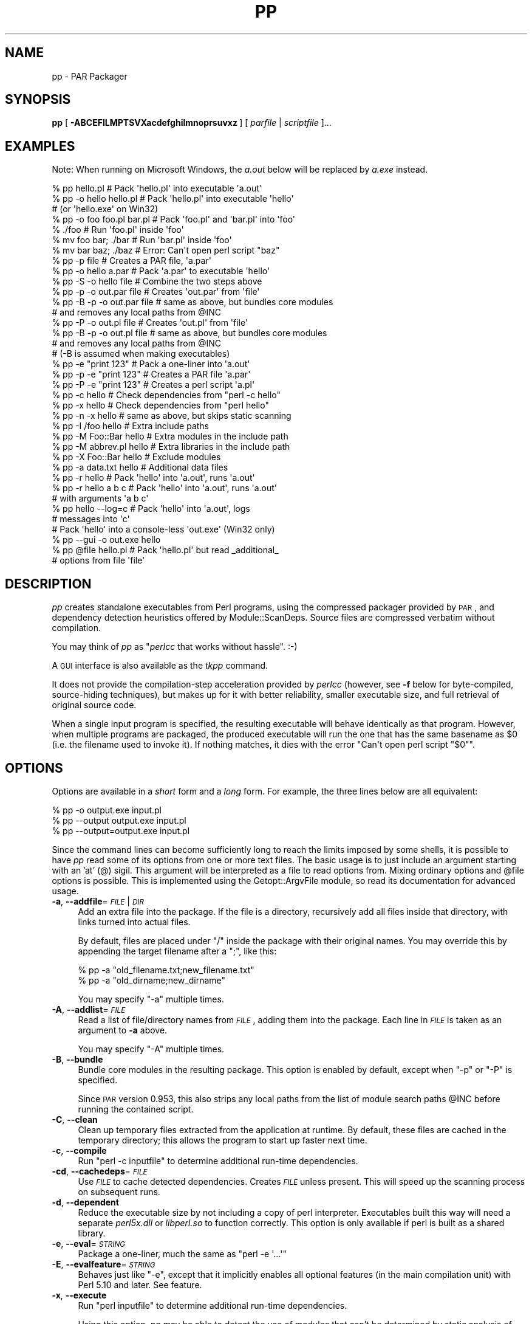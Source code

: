 .\" Automatically generated by Pod::Man 4.14 (Pod::Simple 3.42)
.\"
.\" Standard preamble:
.\" ========================================================================
.de Sp \" Vertical space (when we can't use .PP)
.if t .sp .5v
.if n .sp
..
.de Vb \" Begin verbatim text
.ft CW
.nf
.ne \\$1
..
.de Ve \" End verbatim text
.ft R
.fi
..
.\" Set up some character translations and predefined strings.  \*(-- will
.\" give an unbreakable dash, \*(PI will give pi, \*(L" will give a left
.\" double quote, and \*(R" will give a right double quote.  \*(C+ will
.\" give a nicer C++.  Capital omega is used to do unbreakable dashes and
.\" therefore won't be available.  \*(C` and \*(C' expand to `' in nroff,
.\" nothing in troff, for use with C<>.
.tr \(*W-
.ds C+ C\v'-.1v'\h'-1p'\s-2+\h'-1p'+\s0\v'.1v'\h'-1p'
.ie n \{\
.    ds -- \(*W-
.    ds PI pi
.    if (\n(.H=4u)&(1m=24u) .ds -- \(*W\h'-12u'\(*W\h'-12u'-\" diablo 10 pitch
.    if (\n(.H=4u)&(1m=20u) .ds -- \(*W\h'-12u'\(*W\h'-8u'-\"  diablo 12 pitch
.    ds L" ""
.    ds R" ""
.    ds C` ""
.    ds C' ""
'br\}
.el\{\
.    ds -- \|\(em\|
.    ds PI \(*p
.    ds L" ``
.    ds R" ''
.    ds C`
.    ds C'
'br\}
.\"
.\" Escape single quotes in literal strings from groff's Unicode transform.
.ie \n(.g .ds Aq \(aq
.el       .ds Aq '
.\"
.\" If the F register is >0, we'll generate index entries on stderr for
.\" titles (.TH), headers (.SH), subsections (.SS), items (.Ip), and index
.\" entries marked with X<> in POD.  Of course, you'll have to process the
.\" output yourself in some meaningful fashion.
.\"
.\" Avoid warning from groff about undefined register 'F'.
.de IX
..
.nr rF 0
.if \n(.g .if rF .nr rF 1
.if (\n(rF:(\n(.g==0)) \{\
.    if \nF \{\
.        de IX
.        tm Index:\\$1\t\\n%\t"\\$2"
..
.        if !\nF==2 \{\
.            nr % 0
.            nr F 2
.        \}
.    \}
.\}
.rr rF
.\" ========================================================================
.\"
.IX Title "PP 1"
.TH PP 1 "2020-03-08" "perl v5.34.0" "User Contributed Perl Documentation"
.\" For nroff, turn off justification.  Always turn off hyphenation; it makes
.\" way too many mistakes in technical documents.
.if n .ad l
.nh
.SH "NAME"
pp \- PAR Packager
.SH "SYNOPSIS"
.IX Header "SYNOPSIS"
\&\fBpp\fR [ \fB\-ABCEFILMPTSVXacdefghilmnoprsuvxz\fR ] [ \fIparfile\fR | \fIscriptfile\fR ]...
.SH "EXAMPLES"
.IX Header "EXAMPLES"
Note: When running on Microsoft Windows, the \fIa.out\fR below will be
replaced by \fIa.exe\fR instead.
.PP
.Vb 3
\&    % pp hello.pl               # Pack \*(Aqhello.pl\*(Aq into executable \*(Aqa.out\*(Aq
\&    % pp \-o hello hello.pl      # Pack \*(Aqhello.pl\*(Aq into executable \*(Aqhello\*(Aq
\&                                # (or \*(Aqhello.exe\*(Aq on Win32)
\&
\&    % pp \-o foo foo.pl bar.pl   # Pack \*(Aqfoo.pl\*(Aq and \*(Aqbar.pl\*(Aq into \*(Aqfoo\*(Aq
\&    % ./foo                     # Run \*(Aqfoo.pl\*(Aq inside \*(Aqfoo\*(Aq
\&    % mv foo bar; ./bar         # Run \*(Aqbar.pl\*(Aq inside \*(Aqfoo\*(Aq
\&    % mv bar baz; ./baz         # Error: Can\*(Aqt open perl script "baz"
\&
\&    % pp \-p file                # Creates a PAR file, \*(Aqa.par\*(Aq
\&    % pp \-o hello a.par         # Pack \*(Aqa.par\*(Aq to executable \*(Aqhello\*(Aq
\&    % pp \-S \-o hello file       # Combine the two steps above
\&
\&    % pp \-p \-o out.par file     # Creates \*(Aqout.par\*(Aq from \*(Aqfile\*(Aq
\&    % pp \-B \-p \-o out.par file  # same as above, but bundles core modules
\&                                # and removes any local paths from @INC
\&    % pp \-P \-o out.pl file      # Creates \*(Aqout.pl\*(Aq from \*(Aqfile\*(Aq
\&    % pp \-B \-p \-o out.pl file   # same as above, but bundles core modules
\&                                # and removes any local paths from @INC
\&                                # (\-B is assumed when making executables)
\&
\&    % pp \-e "print 123"         # Pack a one\-liner into \*(Aqa.out\*(Aq
\&    % pp \-p \-e "print 123"      # Creates a PAR file \*(Aqa.par\*(Aq
\&    % pp \-P \-e "print 123"      # Creates a perl script \*(Aqa.pl\*(Aq
\&
\&    % pp \-c hello               # Check dependencies from "perl \-c hello"
\&    % pp \-x hello               # Check dependencies from "perl hello"
\&    % pp \-n \-x hello            # same as above, but skips static scanning
\&
\&    % pp \-I /foo hello          # Extra include paths
\&    % pp \-M Foo::Bar hello      # Extra modules in the include path
\&    % pp \-M abbrev.pl hello     # Extra libraries in the include path
\&    % pp \-X Foo::Bar hello      # Exclude modules
\&    % pp \-a data.txt hello      # Additional data files
\&
\&    % pp \-r hello               # Pack \*(Aqhello\*(Aq into \*(Aqa.out\*(Aq, runs \*(Aqa.out\*(Aq
\&    % pp \-r hello a b c         # Pack \*(Aqhello\*(Aq into \*(Aqa.out\*(Aq, runs \*(Aqa.out\*(Aq
\&                                # with arguments \*(Aqa b c\*(Aq
\&
\&    % pp hello \-\-log=c          # Pack \*(Aqhello\*(Aq into \*(Aqa.out\*(Aq, logs
\&                                # messages into \*(Aqc\*(Aq
\&
\&    # Pack \*(Aqhello\*(Aq into a console\-less \*(Aqout.exe\*(Aq (Win32 only)
\&    % pp \-\-gui \-o out.exe hello
\&
\&    % pp @file hello.pl         # Pack \*(Aqhello.pl\*(Aq but read _additional_
\&                                # options from file \*(Aqfile\*(Aq
.Ve
.SH "DESCRIPTION"
.IX Header "DESCRIPTION"
\&\fIpp\fR creates standalone executables from Perl programs, using the
compressed packager provided by \s-1PAR\s0, and dependency detection
heuristics offered by Module::ScanDeps.  Source files are compressed
verbatim without compilation.
.PP
You may think of \fIpp\fR as "\fIperlcc\fR that works without hassle". :\-)
.PP
A \s-1GUI\s0 interface is also available as the \fItkpp\fR command.
.PP
It does not provide the compilation-step acceleration provided by
\&\fIperlcc\fR (however, see \fB\-f\fR below for byte-compiled, source-hiding
techniques), but makes up for it with better reliability, smaller
executable size, and full retrieval of original source code.
.PP
When a single input program is specified, the resulting executable will
behave identically as that program.  However, when multiple programs
are packaged, the produced executable will run the one that has the
same basename as \f(CW$0\fR (i.e. the filename used to invoke it).  If
nothing matches, it dies with the error \f(CW\*(C`Can\*(Aqt open perl script "$0"\*(C'\fR.
.SH "OPTIONS"
.IX Header "OPTIONS"
Options are available in a \fIshort\fR form and a \fIlong\fR form.  For
example, the three lines below are all equivalent:
.PP
.Vb 3
\&    % pp \-o output.exe input.pl
\&    % pp \-\-output output.exe input.pl
\&    % pp \-\-output=output.exe input.pl
.Ve
.PP
Since the command lines can become sufficiently long to reach the limits
imposed by some shells, it is possible to have \fIpp\fR read some of its
options from one or more text files. The basic usage is to just include
an argument starting with an 'at' (@) sigil. This argument will be
interpreted as a file to read options from. Mixing ordinary options
and \f(CW@file\fR options is possible. This is implemented using the
Getopt::ArgvFile module, so read its documentation for advanced usage.
.IP "\fB\-a\fR, \fB\-\-addfile\fR=\fI\s-1FILE\s0\fR|\fI\s-1DIR\s0\fR" 4
.IX Item "-a, --addfile=FILE|DIR"
Add an extra file into the package.  If the file is a directory, recursively
add all files inside that directory, with links turned into actual files.
.Sp
By default, files are placed under \f(CW\*(C`/\*(C'\fR inside the package with their
original names.  You may override this by appending the target filename
after a \f(CW\*(C`;\*(C'\fR, like this:
.Sp
.Vb 2
\&    % pp \-a "old_filename.txt;new_filename.txt"
\&    % pp \-a "old_dirname;new_dirname"
.Ve
.Sp
You may specify \f(CW\*(C`\-a\*(C'\fR multiple times.
.IP "\fB\-A\fR, \fB\-\-addlist\fR=\fI\s-1FILE\s0\fR" 4
.IX Item "-A, --addlist=FILE"
Read a list of file/directory names from \fI\s-1FILE\s0\fR, adding them into the
package.  Each line in \fI\s-1FILE\s0\fR is taken as an argument to \fB\-a\fR above.
.Sp
You may specify \f(CW\*(C`\-A\*(C'\fR multiple times.
.IP "\fB\-B\fR, \fB\-\-bundle\fR" 4
.IX Item "-B, --bundle"
Bundle core modules in the resulting package.  This option is enabled
by default, except when \f(CW\*(C`\-p\*(C'\fR or \f(CW\*(C`\-P\*(C'\fR is specified.
.Sp
Since \s-1PAR\s0 version 0.953, this also strips any local paths from the
list of module search paths \f(CW@INC\fR before running the contained
script.
.IP "\fB\-C\fR, \fB\-\-clean\fR" 4
.IX Item "-C, --clean"
Clean up temporary files extracted from the application at runtime.
By default, these files are cached in the temporary directory; this
allows the program to start up faster next time.
.IP "\fB\-c\fR, \fB\-\-compile\fR" 4
.IX Item "-c, --compile"
Run \f(CW\*(C`perl \-c inputfile\*(C'\fR to determine additional run-time dependencies.
.IP "\fB\-cd\fR, \fB\-\-cachedeps\fR=\fI\s-1FILE\s0\fR" 4
.IX Item "-cd, --cachedeps=FILE"
Use \fI\s-1FILE\s0\fR to cache detected dependencies. Creates \fI\s-1FILE\s0\fR unless
present. This will speed up the scanning process on subsequent runs.
.IP "\fB\-d\fR, \fB\-\-dependent\fR" 4
.IX Item "-d, --dependent"
Reduce the executable size by not including a copy of perl interpreter.
Executables built this way will need a separate \fIperl5x.dll\fR
or \fIlibperl.so\fR to function correctly.  This option is only available
if perl is built as a shared library.
.IP "\fB\-e\fR, \fB\-\-eval\fR=\fI\s-1STRING\s0\fR" 4
.IX Item "-e, --eval=STRING"
Package a one-liner, much the same as \f(CW\*(C`perl \-e \*(Aq...\*(Aq\*(C'\fR
.IP "\fB\-E\fR, \fB\-\-evalfeature\fR=\fI\s-1STRING\s0\fR" 4
.IX Item "-E, --evalfeature=STRING"
Behaves just like \f(CW\*(C`\-e\*(C'\fR, except that it implicitly enables all optional features
(in the main compilation unit) with Perl 5.10 and later.  See feature.
.IP "\fB\-x\fR, \fB\-\-execute\fR" 4
.IX Item "-x, --execute"
Run \f(CW\*(C`perl inputfile\*(C'\fR to determine additional run-time dependencies.
.Sp
Using this option, \fIpp\fR may be able to detect the use of modules that
can't be determined by static analysis of \f(CW\*(C`inputfile\*(C'\fR. Examples
are stuff loaded by run-time loaders like Module::Runtime or
\&\*(L"plugin\*(R" loaders like Module::Loader. Note that which modules are
detected depends on which parts of your program are exercised
when running \f(CW\*(C`inputfile\*(C'\fR. E.g. if your program immediately terminates
when run as \f(CW\*(C`perl inputfile\*(C'\fR because it lacks mandatory arguments,
then this option will probably have no effect. You may use \fB\-\-xargs\fR to
supply arguments in this case.
.IP "\fB\-\-xargs\fR=\fI\s-1STRING\s0\fR" 4
.IX Item "--xargs=STRING"
If \fB\-x\fR is given, splits the \f(CW\*(C`STRING\*(C'\fR using the function 
\&\f(CW\*(C`shellwords\*(C'\fR from Text::ParseWords and passes the result 
as \f(CW@ARGV\fR when running \f(CW\*(C`perl inputfile\*(C'\fR.
.IP "\fB\-X\fR, \fB\-\-exclude\fR=\fI\s-1MODULE\s0\fR" 4
.IX Item "-X, --exclude=MODULE"
Exclude the given module from the dependency search path and from the
package. If the given file is a zip or par or par executable, all the files
in the given file (except \s-1MANIFEST, META\s0.yml and script/*) will be
excluded and the output file will \*(L"use\*(R" the given file at runtime.
.IP "\fB\-f\fR, \fB\-\-filter\fR=\fI\s-1FILTER\s0\fR" 4
.IX Item "-f, --filter=FILTER"
Filter source script(s) with a PAR::Filter subclass.  You may specify
multiple such filters.
.Sp
If you wish to hide the source code from casual prying, this will do:
.Sp
.Vb 1
\&    % pp \-f Bleach source.pl
.Ve
.Sp
If you are more serious about hiding your source code, you should have
a look at Steve Hay's PAR::Filter::Crypto module. Make sure you
understand the Filter::Crypto caveats!
.IP "\fB\-g\fR, \fB\-\-gui\fR" 4
.IX Item "-g, --gui"
Build an executable that does not have a console window. This option is
ignored on non\-MSWin32 platforms or when \f(CW\*(C`\-p\*(C'\fR is specified.
.IP "\fB\-h\fR, \fB\-\-help\fR" 4
.IX Item "-h, --help"
Show basic usage information.
.IP "\fB\-I\fR, \fB\-\-lib\fR=\fI\s-1DIR\s0\fR" 4
.IX Item "-I, --lib=DIR"
Add the given directory to the perl module search path.  May
be specified multiple times.
.IP "\fB\-l\fR, \fB\-\-link\fR=\fI\s-1FILE\s0\fR|\fI\s-1LIBRARY\s0\fR" 4
.IX Item "-l, --link=FILE|LIBRARY"
Add the given shared library (a.k.a. shared object or \s-1DLL\s0) into the
packed file.  Also accepts names under library paths; i.e.
\&\f(CW\*(C`\-l ncurses\*(C'\fR means the same thing as \f(CW\*(C`\-l libncurses.so\*(C'\fR or
\&\f(CW\*(C`\-l /usr/local/lib/libncurses.so\*(C'\fR in most Unixes.  May be specified
multiple times.
.IP "\fB\-L\fR, \fB\-\-log\fR=\fI\s-1FILE\s0\fR" 4
.IX Item "-L, --log=FILE"
Log the output of packaging to a file rather than to stdout.
.IP "\fB\-F\fR, \fB\-\-modfilter\fR=\fIFILTER[=REGEX]\fR," 4
.IX Item "-F, --modfilter=FILTER[=REGEX],"
Filter included perl module(s) with a PAR::Filter subclass.
You may specify multiple such filters.
.Sp
By default, the \fIPodStrip\fR filter is applied.  In case
that causes trouble, you can turn this off by setting the
environment variable \f(CW\*(C`PAR_VERBATIM\*(C'\fR to \f(CW1\fR.
.Sp
Since \s-1PAR 0.958,\s0 you can use an optional regular expression (\fI\s-1REGEX\s0\fR above)
to select the files in the archive which should be filtered. Example:
.Sp
.Vb 1
\&  pp \-o foo.exe \-F Bleach=warnings\e.pm$ foo.pl
.Ve
.Sp
This creates a binary executable \fIfoo.exe\fR from \fIfoo.pl\fR packaging all files
as usual except for files ending in \f(CW\*(C`warnings.pm\*(C'\fR which are filtered with
PAR::Filter::Bleach.
.IP "\fB\-M\fR, \fB\-\-module\fR=\fI\s-1MODULE\s0\fR" 4
.IX Item "-M, --module=MODULE"
Add the specified module into the package, along with its dependencies.
.Sp
The following variants may be used to add whole module namespaces:
.RS 4
.IP "\fB\-M Foo::**\fR" 4
.IX Item "-M Foo::**"
Add every module in the \f(CW\*(C`Foo\*(C'\fR namespace \fBexcept\fR \f(CW\*(C`Foo\*(C'\fR itself, i.e.
add \f(CW\*(C`Foo::Bar\*(C'\fR, \f(CW\*(C`Foo::Bar::Quux\*(C'\fR etc up to any depth.
.IP "\fB\-M Foo::*\fR" 4
.IX Item "-M Foo::*"
Add every module at level 1 in the \f(CW\*(C`Foo\*(C'\fR namespace, i.e.
add \f(CW\*(C`Foo::Bar\*(C'\fR, but \fBneither\fR \f(CW\*(C`Foo::Bar::Quux\*(C'\fR \fBnor\fR \f(CW\*(C`Foo\*(C'\fR.
.IP "\fB\-M Foo::\fR" 4
.IX Item "-M Foo::"
Shorthand for \f(CW\*(C`\-M Foo \-M Foo:**\*(C'\fR: every module in the \f(CW\*(C`Foo\*(C'\fR namespace 
including \f(CW\*(C`Foo\*(C'\fR itself.
.RE
.RS 4
.Sp
Instead of a module name, \fI\s-1MODULE\s0\fR may also be specified as a filename
relative to the \f(CW@INC\fR path, i.e.  \f(CW\*(C`\-M Module/ScanDeps.pm\*(C'\fR
means the same thing as \f(CW\*(C`\-M Module::ScanDeps\*(C'\fR.
.Sp
If \fI\s-1MODULE\s0\fR has an extension that is not \f(CW\*(C`.pm\*(C'\fR/\f(CW\*(C`.ix\*(C'\fR/\f(CW\*(C`.al\*(C'\fR, it will not
be scanned for dependencies, and will be placed under \f(CW\*(C`/\*(C'\fR instead of
\&\f(CW\*(C`/lib/\*(C'\fR inside the \s-1PAR\s0 file.  This use is \fBdeprecated\fR \*(-- consider using
the \fB\-a\fR option instead.
.Sp
You may specify \f(CW\*(C`\-M\*(C'\fR multiple times.
.RE
.IP "\fB\-m\fR, \fB\-\-multiarch\fR" 4
.IX Item "-m, --multiarch"
Build a multi-architecture \s-1PAR\s0 file.  Implies \fB\-p\fR.
.IP "\fB\-n\fR, \fB\-\-noscan\fR" 4
.IX Item "-n, --noscan"
Skip the default static scanning altogether, using run-time
dependencies from \fB\-c\fR or \fB\-x\fR exclusively.
.IP "\fB\-N\fR, \fB\-\-namespace\fR=\fI\s-1NAMESPACE\s0\fR" 4
.IX Item "-N, --namespace=NAMESPACE"
Add all modules in the namespace into the package, 
along with their dependencies. If \f(CW\*(C`NAMESPACE\*(C'\fR is something like \f(CW\*(C`Foo::Bar\*(C'\fR
then this will add all modules \f(CW\*(C`Foo/Bar/Quux.pm\*(C'\fR, \f(CW\*(C`Foo/Bar/Fred/Barnie.pm\*(C'\fR etc
that can be located in your module search path. It mimics the behaviour
of \*(L"plugin\*(R" loaders like Module::Loader.
.Sp
This is different from using \f(CW\*(C`\-M Foo::Bar::\*(C'\fR, as the latter insists
on adding \f(CW\*(C`Foo/Bar.pm\*(C'\fR which might not exist in the above \*(L"plugin\*(R" scenario.
.Sp
You may specify \f(CW\*(C`\-N\*(C'\fR multiple times.
.IP "\fB\-o\fR, \fB\-\-output\fR=\fI\s-1FILE\s0\fR" 4
.IX Item "-o, --output=FILE"
File name for the final packaged executable.
.IP "\fB\-p\fR, \fB\-\-par\fR" 4
.IX Item "-p, --par"
Create \s-1PAR\s0 archives only; do not package to a standalone binary.
.IP "\fB\-P\fR, \fB\-\-perlscript\fR" 4
.IX Item "-P, --perlscript"
Create stand-alone perl script; do not package to a standalone binary.
.IP "\fB\-r\fR, \fB\-\-run\fR" 4
.IX Item "-r, --run"
Run the resulting packaged script after packaging it.
.IP "\fB\-\-reusable\fR" 4
.IX Item "--reusable"
\&\fB\s-1EXPERIMENTAL\s0\fR
.Sp
Make the packaged executable reusable for running arbitrary, external
Perl scripts as if they were part of the package:
.Sp
.Vb 2
\&  pp \-o myapp \-\-reusable someapp.pl
\&  ./myapp \-\-par\-options \-\-reuse otherapp.pl
.Ve
.Sp
The second line will run \fIotherapp.pl\fR instead of \fIsomeapp.pl\fR.
.IP "\fB\-S\fR, \fB\-\-save\fR" 4
.IX Item "-S, --save"
Do not delete generated \s-1PAR\s0 file after packaging.
.IP "\fB\-s\fR, \fB\-\-sign\fR" 4
.IX Item "-s, --sign"
Cryptographically sign the generated \s-1PAR\s0 or binary file using
Module::Signature.
.IP "\fB\-T\fR, \fB\-\-tempcache\fR" 4
.IX Item "-T, --tempcache"
Set the program unique part of the cache directory name that is used
if the program is run without \-C. If not set, a hash of the executable
is used.
.Sp
When the program is run, its contents are extracted to a temporary
directory.  On Unix systems, this is commonly
\&\fI/tmp/par\-USER/cache\-XXXXXXX\fR.  \fI\s-1USER\s0\fR is replaced by the
name of the user running the program, but \*(L"spelled\*(R" in hex.
\&\fI\s-1XXXXXXX\s0\fR is either a hash of the
executable or the value passed to the \f(CW\*(C`\-T\*(C'\fR or \f(CW\*(C`\-\-tempcache\*(C'\fR switch.
.IP "\fB\-u\fR, \fB\-\-unicode\fR" 4
.IX Item "-u, --unicode"
Package Unicode support (essentially \fIutf8_heavy.pl\fR and everything
below the directory \fIunicore\fR in your perl library).
.Sp
This option exists because it is impossible to detect using static analysis
if your program needs Unicode support at runtime. (Note: If your 
program contains \f(CW\*(C`use utf8\*(C'\fR this does \fBnot\fR imply it needs Unicode
support. It merely says that your program is written in \s-1UTF\-8.\s0)
.Sp
If your packed program exits with an error message like
.Sp
.Vb 1
\&  Can\*(Aqt locate utf8_heavy.pl in @INC (@INC contains: ...)
.Ve
.Sp
try to pack it with \f(CW\*(C`\-u\*(C'\fR (or use \f(CW\*(C`\-x\*(C'\fR).
.IP "\fB\-v\fR, \fB\-\-verbose\fR[=\fI\s-1NUMBER\s0\fR]" 4
.IX Item "-v, --verbose[=NUMBER]"
Increase verbosity of output; \fI\s-1NUMBER\s0\fR is an integer from \f(CW1\fR to \f(CW3\fR,
\&\f(CW3\fR being the most verbose.  Defaults to \f(CW1\fR if specified without an
argument.  Alternatively, \fB\-vv\fR sets verbose level to \f(CW2\fR, and \fB\-vvv\fR
sets it to \f(CW3\fR.
.IP "\fB\-V\fR, \fB\-\-version\fR" 4
.IX Item "-V, --version"
Display the version number and copyrights of this program.
.IP "\fB\-z\fR, \fB\-\-compress\fR=\fI\s-1NUMBER\s0\fR" 4
.IX Item "-z, --compress=NUMBER"
Set zip compression level; \fI\s-1NUMBER\s0\fR is an integer from \f(CW0\fR to \f(CW9\fR,
\&\f(CW0\fR = no compression, \f(CW9\fR = max compression.  Defaults to \f(CW6\fR if
\&\fB\-z\fR is not used.
.SH "ENVIRONMENT"
.IX Header "ENVIRONMENT"
.IP "\s-1PP_OPTS\s0" 4
.IX Item "PP_OPTS"
Command-line options (switches).  Switches in this variable are taken
as if they were on every \fIpp\fR command line.
.SH "NOTES"
.IX Header "NOTES"
Here are some recipes showing how to utilize \fIpp\fR to bundle
\&\fIsource.pl\fR with all its dependencies, on target machines with
different expected settings:
.IP "Stone-alone setup:" 4
.IX Item "Stone-alone setup:"
To make a stand-alone executable, suitable for running on a
machine that doesn't have perl installed:
.Sp
.Vb 3
\&    % pp \-o packed.exe source.pl        # makes packed.exe
\&    # Now, deploy \*(Aqpacked.exe\*(Aq to target machine...
\&    $ packed.exe                        # run it
.Ve
.IP "Perl interpreter only, without core modules:" 4
.IX Item "Perl interpreter only, without core modules:"
To make a packed .pl file including core modules, suitable
for running on a machine that has a perl interpreter, but where
you want to be sure of the versions of the core modules that
your program uses:
.Sp
.Vb 3
\&    % pp \-B \-P \-o packed.pl source.pl   # makes packed.pl
\&    # Now, deploy \*(Aqpacked.pl\*(Aq to target machine...
\&    $ perl packed.pl                    # run it
.Ve
.IP "Perl with core modules installed:" 4
.IX Item "Perl with core modules installed:"
To make a packed .pl file without core modules, relying on the target
machine's perl interpreter and its core libraries.  This produces
a significantly smaller file than the previous version:
.Sp
.Vb 3
\&    % pp \-P \-o packed.pl source.pl      # makes packed.pl
\&    # Now, deploy \*(Aqpacked.pl\*(Aq to target machine...
\&    $ perl packed.pl                    # run it
.Ve
.IP "Perl with \s-1PAR\s0.pm and its dependencies installed:" 4
.IX Item "Perl with PAR.pm and its dependencies installed:"
Make a separate archive and executable that uses the archive. This
relies upon the perl interpreter and libraries on the target machine.
.Sp
.Vb 5
\&    % pp \-p source.pl                   # makes source.par
\&    % echo "use PAR \*(Aqsource.par\*(Aq;" > packed.pl;
\&    % cat source.pl >> packed.pl;       # makes packed.pl
\&    # Now, deploy \*(Aqsource.par\*(Aq and \*(Aqpacked.pl\*(Aq to target machine...
\&    $ perl packed.pl                    # run it, perl + core modules required
.Ve
.PP
Note that even if your perl was built with a shared library, the
\&'Stand\-alone executable' above will \fInot\fR need a separate \fIperl5x.dll\fR
or \fIlibperl.so\fR to function correctly.  But even in this case, the
underlying system libraries such as \fIlibc\fR must be compatible between
the host and target machines.  Use \f(CW\*(C`\-\-dependent\*(C'\fR if you
are willing to ship the shared library with the application, which
can significantly reduce the executable size.
.SH "SEE ALSO"
.IX Header "SEE ALSO"
tkpp, par.pl, parl, perlcc
.PP
\&\s-1PAR\s0, PAR::Packer, Module::ScanDeps
.PP
Getopt::Long, Getopt::ArgvFile
.SH "ACKNOWLEDGMENTS"
.IX Header "ACKNOWLEDGMENTS"
Simon Cozens, Tom Christiansen and Edward Peschko for writing
\&\fIperlcc\fR; this program try to mimic its interface as close
as possible, and copied liberally from their code.
.PP
Jan Dubois for writing the \fIexetype.pl\fR utility, which has been
partially adapted into the \f(CW\*(C`\-g\*(C'\fR flag.
.PP
Mattia Barbon for providing the \f(CW\*(C`myldr\*(C'\fR binary loader code.
.PP
Jeff Goff for suggesting the name \fIpp\fR.
.SH "AUTHORS"
.IX Header "AUTHORS"
Audrey Tang <cpan@audreyt.org>,
Steffen Mueller <smueller@cpan.org>
Roderich Schupp <rschupp@cpan.org>
.PP
You can write
to the mailing list at <par@perl.org>, or send an empty mail to
<par\-subscribe@perl.org> to participate in the discussion.
.PP
Please submit bug reports to <bug\-par\-packer@rt.cpan.org>.
.SH "COPYRIGHT"
.IX Header "COPYRIGHT"
Copyright 2002\-2009 by Audrey Tang
<cpan@audreyt.org>.
.PP
Neither this program nor the associated parl program impose any
licensing restrictions on files generated by their execution, in
accordance with the 8th article of the Artistic License:
.PP
.Vb 5
\&    "Aggregation of this Package with a commercial distribution is
\&    always permitted provided that the use of this Package is embedded;
\&    that is, when no overt attempt is made to make this Package\*(Aqs
\&    interfaces visible to the end user of the commercial distribution.
\&    Such use shall not be construed as a distribution of this Package."
.Ve
.PP
Therefore, you are absolutely free to place any license on the resulting
executable, as long as the packed 3rd\-party libraries are also available
under the Artistic License.
.PP
This program is free software; you can redistribute it and/or modify it
under the same terms as Perl itself.
.PP
See \fI\s-1LICENSE\s0\fR.
